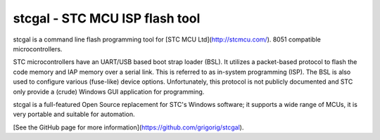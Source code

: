 stcgal - STC MCU ISP flash tool
===============================

stcgal is a command line flash programming tool for [STC MCU Ltd](http://stcmcu.com/).
8051 compatible microcontrollers.

STC microcontrollers have an UART/USB based boot strap loader (BSL). It
utilizes a packet-based protocol to flash the code memory and IAP
memory over a serial link. This is referred to as in-system programming
(ISP).  The BSL is also used to configure various (fuse-like) device
options. Unfortunately, this protocol is not publicly documented and
STC only provide a (crude) Windows GUI application for programming.

stcgal is a full-featured Open Source replacement for STC's Windows
software; it supports a wide range of MCUs, it is very portable and
suitable for automation.

[See the GitHub page for more information](https://github.com/grigorig/stcgal).

